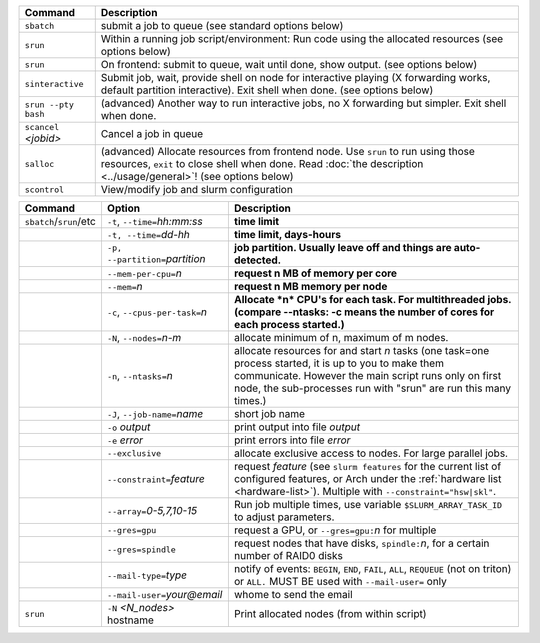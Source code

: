 .. csv-table::
   :header-rows: 1
   :delim: |

   Command                | Description
   ``sbatch``             | submit a job to queue (see standard options below)
   ``srun``               | Within a running job script/environment: Run code using the allocated resources (see options below)
   ``srun``               | On frontend: submit to queue, wait until done, show output. (see options below)
   ``sinteractive``       | Submit job, wait, provide shell on node for interactive playing (X forwarding works, default partition interactive).  Exit shell when done. (see options below)
   ``srun --pty bash``    | (advanced) Another way to run interactive jobs, no X forwarding but simpler.  Exit shell when done.
   ``scancel`` *<jobid>*  | Cancel a job in queue
   ``salloc``             | (advanced) Allocate resources from frontend node.  Use ``srun`` to run using those resources, ``exit`` to close shell when done. Read :doc:`the description <../usage/general>`! (see options below)
   ``scontrol``           | View/modify job and slurm configuration


.. csv-table::
   :header-rows: 1
   :delim: !

   Command                  ! Option                          ! Description
   ``sbatch``/``srun``/etc  ! ``-t``, ``--time=``\ *hh:mm:ss* ! **time limit**
                            ! ``-t, --time=``\ *dd-hh*        ! **time limit, days-hours**
                            ! ``-p, --partition=``\ *partition*! **job partition.  Usually leave off and things are auto-detected.**
                            ! ``--mem-per-cpu=``\ *n*         ! **request n MB of memory per core**
                            ! ``--mem=``\ *n*                 ! **request n MB memory per node**
                            ! ``-c``, ``--cpus-per-task=``\ *n*  ! **Allocate *n* CPU's for each task. For multithreaded jobs. (compare --ntasks: -c means the number of cores for each process started.)**
                            ! ``-N``, ``--nodes=``\ *n-m*        ! allocate minimum of n, maximum of m nodes.
                            ! ``-n``, ``--ntasks=``\ *n*         ! allocate resources for and start *n* tasks (one task=one process started, it is up to you to make them communicate. However the main script runs only on first node, the sub-processes run with "srun" are run this many times.)
                            ! ``-J``, ``--job-name=``\ *name*    ! short job name
                            ! ``-o`` *output*                ! print output into file *output*
                            ! ``-e`` *error*                 ! print errors into file *error*
                            ! ``--exclusive``                ! allocate exclusive access to nodes.  For large parallel jobs.
                            ! ``--constraint=``\ *feature*   ! request *feature* (see ``slurm features`` for the current list of configured features, or Arch under the :ref:`hardware list <hardware-list>`).  Multiple with ``--constraint="hsw|skl"``.
                            ! ``--array=``\ *0-5,7,10-15*    ! Run job multiple times, use variable ``$SLURM_ARRAY_TASK_ID`` to adjust parameters.
                            ! ``--gres=gpu``                 ! request a GPU, or ``--gres=gpu:``\ *n* for multiple
                            ! ``--gres=spindle``             ! request nodes that have disks, ``spindle:``\ *n*, for a certain number of RAID0 disks
                            ! ``--mail-type=``\ *type*       ! notify of events: ``BEGIN``, ``END``, ``FAIL``, ``ALL``, ``REQUEUE`` (not on triton) or ``ALL.`` MUST BE used with ``--mail-user=`` only
                            ! ``--mail-user=``\ *your@email* ! whome to send the email
   ``srun``                 ! ``-N`` *<N_nodes>* hostname    ! Print allocated nodes (from within script)

